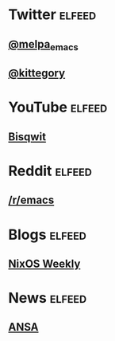 * Twitter                                                            :elfeed:
** [[https://nitter.net/melpa_emacs/rss][@melpa_emacs]]
** [[https://nitter.net/kittegory/rss][@kittegory]]

* YouTube                                                            :elfeed:
** [[https://www.youtube.com/feeds/videos.xml?channel_id=UCKTehwyGCKF-b2wo0RKwrcg][Bisqwit]]

* Reddit                                                             :elfeed:
** [[http://www.reddit.com/r/emacs/.rss][/r/emacs]]
* Blogs                                                              :elfeed:
** [[https://weekly.nixos.org/feeds/all.rss.xml][NixOS Weekly]]
* News                                                               :elfeed:
** [[https://www.ansa.it/sito/ansait_rss.xml][ANSA]]

